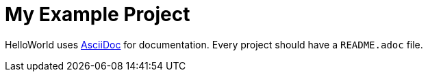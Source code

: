 = My Example Project

HelloWorld uses https://asciidoc.org[AsciiDoc] for documentation. Every project should have a `README.adoc` file.
